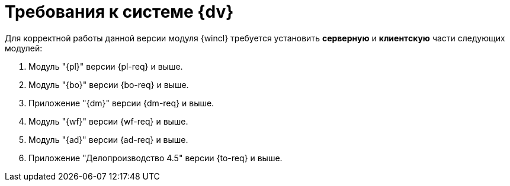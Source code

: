 = Требования к системе {dv}

Для корректной работы данной версии модуля {wincl} требуется установить *серверную* и *клиентскую* части следующих модулей:

. Модуль "{pl}" версии {pl-req} и выше.
. Модуль "{bo}" версии {bo-req} и выше.
. Приложение "{dm}" версии {dm-req} и выше.
. Модуль "{wf}" версии {wf-req} и выше.
. Модуль "{ad}" версии {ad-req} и выше.
. Приложение "Делопроизводство 4.5" версии {to-req} и выше.
